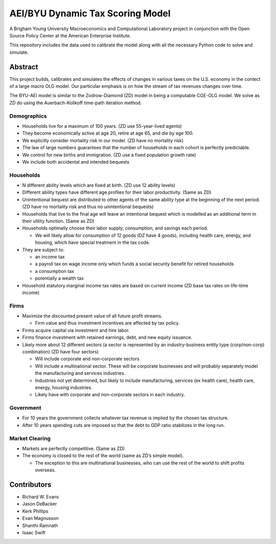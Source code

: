 =================================
AEI/BYU Dynamic Tax Scoring Model
=================================

A Brigham Young University Macroeconomics and Computational Laboratory project in conjunction with the Open Source Policy Center at the American Enterprise Institute.

This repository includes the data used to calibrate the model along with all the necessary Python code to solve and simulate.

Abstract
========
This project builds, calibrates and simulates the effects of changes in various taxes on the U.S. economy in the contect of a large macro OLG model.  Our particular emphasis is on how the stream of tax revenues changes over time.

The BYU-AEI model is similar to the Zodrow-Diamond (ZD) model in being a computable CGE-OLG model.  We solve as ZD do using the Auerbach-Kolikoff time-path iteration method.

Demographics
------------
- Households live for a maximum of 100 years. (ZD use 55-year-lived agents)

- They become economically active at age 20, retire at age 65, and die by age 100.

- We explicitly consider mortality risk in our model.  (ZD have no mortality risk)

- The law of large numbers guarantees that the number of households in each cohort is perfectly predictable.

- We control for new births and immigration. (ZD use a fixed population growth rate)

- We include both accidental and intended bequests

Households
----------

- N different ability levels which are fixed at birth. (ZD use 12 ability levels)

- Different ability types have different age profiles for their labor productivity.  (Same as ZD)

- Unintentional bequest are distributed to other agents of the same ability type at the beginning of the next period. (ZD have no mortality risk and thus no unintentional bequests)

- Households that live to the final age will leave an intentional bequest which is modelled as an additional term in their utility function. (Same as ZD)

- Households optimally choose their labor supply, consumption, and savings each period.

  - We will likely allow for consumption of 12 goods (DZ have 4 goods), including health care, energy, and housing, which have special treatment in the tax code.

- They are subject to:

  - an income tax

  - a payroll tax on wage income only which funds a social security benefit for retired households

  - a consumption tax

  - potentially a wealth tax

- Household statutory marginal income tax rates are based on current income (ZD base tax rates on life-time income)

Firms
-----

- Maximize the discounted present value of all future profit streams.

  - Firm value and thus investment incentives are affected by tax policy.

- Firms acquire capital via investment and hire labor.

- Firms finance investment with retained earnings, debt, and new equity issuance.

- Likely more about 12 different sectors (a sector is represented by an industry-business entity type (corp/non-corp) combination) (ZD have four sectors)

  - Will include corporate and non-corporate sectors

  - Will include a multinational sector.  These will be corporate businesses and will probably separately model the manufacturing and services industries.

  - Industries not yet determined, but likely to include manufacturing, services (ex health care), health care, energy, housing industries.

  - Likely have with corporate and non-corporate sectors in each industry.

Government
----------

- For 10 years the government collects whatever tax revenue is implied by the chosen tax structure.

- After 10 years spending cuts are imposed so that the debt to GDP ratio stabilizes in the long run. 

Market Clearing
---------------

- Markets are perfectly competitive. (Same as ZD)

- The economy is closed to the rest of the world (same as ZD’s simple model).

  - The exception to this are multinational businesses, who can use the rest of the world to shift profits overseas.

Contributors
============
- Richard W. Evans

- Jason DeBacker

- Kerk Phillips

- Evan Magnusson

- Shanthi Ramnath

- Isaac Swift
